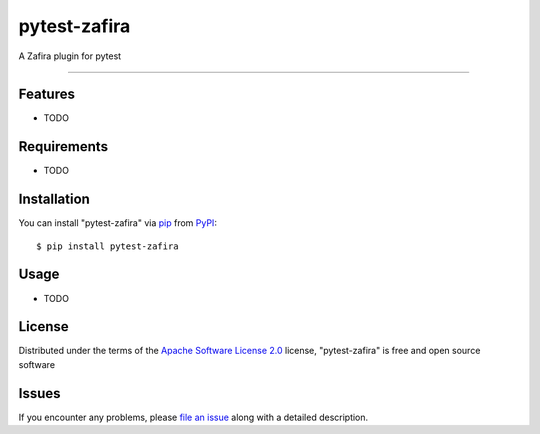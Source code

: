 =============
pytest-zafira
=============

.. image:: https://img.shields.io/pypi/v/pytest-zafira.svg
    :target: https://pypi.org/project/pytest-zafira
    :alt: PyPI version

.. image:: https://img.shields.io/pypi/pyversions/pytest-zafira.svg
    :target: https://pypi.org/project/pytest-zafira
    :alt: Python versions

.. image:: https://travis-ci.org/KhDenys/pytest-zafira.svg?branch=master
    :target: https://travis-ci.org/KhDenys/pytest-zafira
    :alt: See Build Status on Travis CI

.. image:: https://ci.appveyor.com/api/projects/status/github/KhDenys/pytest-zafira?branch=master
    :target: https://ci.appveyor.com/project/KhDenys/pytest-zafira/branch/master
    :alt: See Build Status on AppVeyor

A Zafira plugin for pytest

----


Features
--------

* TODO


Requirements
------------

* TODO


Installation
------------

You can install "pytest-zafira" via `pip`_ from `PyPI`_::

    $ pip install pytest-zafira


Usage
-----

* TODO

License
-------

Distributed under the terms of the `Apache Software License 2.0`_ license, "pytest-zafira" is free and open source software


Issues
------

If you encounter any problems, please `file an issue`_ along with a detailed description.

.. _`Cookiecutter`: https://github.com/audreyr/cookiecutter
.. _`@hackebrot`: https://github.com/hackebrot
.. _`MIT`: http://opensource.org/licenses/MIT
.. _`BSD-3`: http://opensource.org/licenses/BSD-3-Clause
.. _`GNU GPL v3.0`: http://www.gnu.org/licenses/gpl-3.0.txt
.. _`Apache Software License 2.0`: http://www.apache.org/licenses/LICENSE-2.0
.. _`cookiecutter-pytest-plugin`: https://github.com/pytest-dev/cookiecutter-pytest-plugin
.. _`file an issue`: https://github.com/KhDenys/pytest-zafira/issues
.. _`pytest`: https://github.com/pytest-dev/pytest
.. _`tox`: https://tox.readthedocs.io/en/latest/
.. _`pip`: https://pypi.org/project/pip/
.. _`PyPI`: https://pypi.org/project
